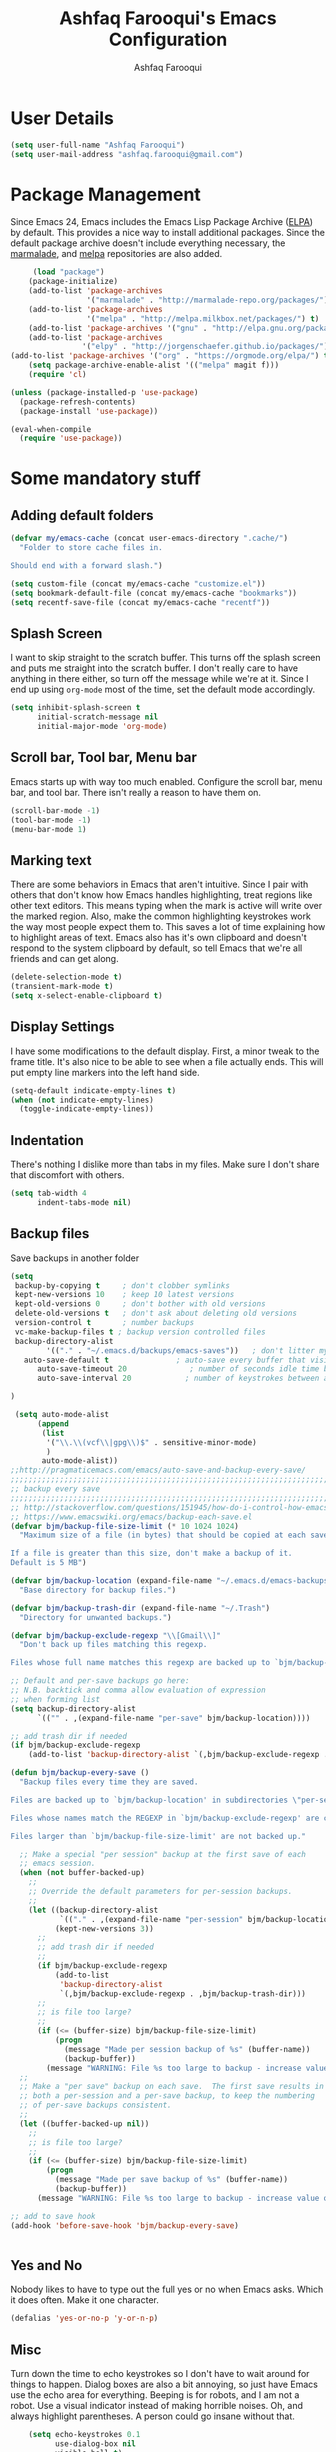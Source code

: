 #+TITLE: Ashfaq Farooqui's Emacs Configuration
#+AUTHOR: Ashfaq Farooqui
#+EMAIL: ashfaq.farooqui@gmail.com
#+OPTIONS: toc:3 num:nil
#+HTML_HEAD: <link rel="stylesheet" type="text/css" href="http://thomasf.github.io/solarized-css/solarized-light.min.css" />

* User Details
#+begin_src emacs-lisp
     (setq user-full-name "Ashfaq Farooqui")
     (setq user-mail-address "ashfaq.farooqui@gmail.com")
#+end_src
* Package Management
Since Emacs 24, Emacs includes the Emacs Lisp Package Archive
([[http://www.emacswiki.org/emacs/ELPA][ELPA]]) by default. This provides a nice way to install additional
packages. Since the default package archive doesn't include
everything necessary, the [[http://marmalade-repo.org/][marmalade]], and [[http://melpa.milkbox.net/#][melpa]] repositories are also
added.
#+begin_src emacs-lisp
     (load "package")
    (package-initialize)
    (add-to-list 'package-archives
                 '("marmalade" . "http://marmalade-repo.org/packages/"))
    (add-to-list 'package-archives
                 '("melpa" . "http://melpa.milkbox.net/packages/") t)
    (add-to-list 'package-archives '("gnu" . "http://elpa.gnu.org/packages/"))
    (add-to-list 'package-archives
                '("elpy" . "http://jorgenschaefer.github.io/packages/"))
(add-to-list 'package-archives '("org" . "https://orgmode.org/elpa/") t)
    (setq package-archive-enable-alist '(("melpa" magit f)))
    (require 'cl)

(unless (package-installed-p 'use-package)
  (package-refresh-contents)
  (package-install 'use-package))

(eval-when-compile
  (require 'use-package))
#+end_src

#+RESULTS:
: use-package

* Some mandatory stuff
** Adding default folders
#+BEGIN_SRC emacs-lisp
(defvar my/emacs-cache (concat user-emacs-directory ".cache/")
  "Folder to store cache files in.

Should end with a forward slash.")

(setq custom-file (concat my/emacs-cache "customize.el"))
(setq bookmark-default-file (concat my/emacs-cache "bookmarks"))
(setq recentf-save-file (concat my/emacs-cache "recentf"))

#+END_SRC
** Splash Screen

I want to skip straight to the scratch buffer. This turns off the
splash screen and puts me straight into the scratch buffer. I
don't really care to have anything in there either, so turn off
the message while we're at it. Since I end up using =org-mode=
most of the time, set the default mode accordingly.

#+begin_src emacs-lisp
      (setq inhibit-splash-screen t
            initial-scratch-message nil
            initial-major-mode 'org-mode)
#+end_src
** Scroll bar, Tool bar, Menu bar
Emacs starts up with way too much enabled. Configure the scroll bar,
menu bar, and tool bar. There isn't really a reason to have them
on.
#+begin_src emacs-lisp
      (scroll-bar-mode -1)
      (tool-bar-mode -1)
      (menu-bar-mode 1)
#+end_src
** Marking text
There are some behaviors in Emacs that aren't intuitive. Since I
pair with others that don't know how Emacs handles highlighting,
treat regions like other text editors. This means typing when the
mark is active will write over the marked region. Also, make the
common highlighting keystrokes work the way most people expect
them to. This saves a lot of time explaining how to highlight
areas of text. Emacs also has it's own clipboard and doesn't
respond to the system clipboard by default, so tell Emacs that
we're all friends and can get along.
#+begin_src emacs-lisp
      (delete-selection-mode t)
      (transient-mark-mode t)
      (setq x-select-enable-clipboard t)
#+end_src
** Display Settings
I have some modifications to the default display. First, a
minor tweak to the frame title. It's also nice to be able to see
when a file actually ends. This will put empty line markers into
the left hand side.
#+begin_src emacs-lisp
      (setq-default indicate-empty-lines t)
      (when (not indicate-empty-lines)
        (toggle-indicate-empty-lines))
#+end_src
** Indentation
There's nothing I dislike more than tabs in my files. Make sure I
don't share that discomfort with others.
#+begin_src emacs-lisp
   (setq tab-width 4
         indent-tabs-mode nil)
#+end_src
** Backup files
Save backups in another folder
#+begin_src emacs-lisp
(setq
 backup-by-copying t     ; don't clobber symlinks
 kept-new-versions 10    ; keep 10 latest versions
 kept-old-versions 0     ; don't bother with old versions
 delete-old-versions t   ; don't ask about deleting old versions
 version-control t       ; number backups
 vc-make-backup-files t ; backup version controlled files
 backup-directory-alist
        '(("." . "~/.emacs.d/backups/emacs-saves"))   ; don't litter my fs tree
   auto-save-default t               ; auto-save every buffer that visits a file
      auto-save-timeout 20              ; number of seconds idle time before auto-save (default: 30)
      auto-save-interval 20            ; number of keystrokes between auto-saves (default: 300)

)

 (setq auto-mode-alist
      (append
       (list
        '("\\.\\(vcf\\|gpg\\)$" . sensitive-minor-mode)
        )
       auto-mode-alist))
;;http://pragmaticemacs.com/emacs/auto-save-and-backup-every-save/
;;;;;;;;;;;;;;;;;;;;;;;;;;;;;;;;;;;;;;;;;;;;;;;;;;;;;;;;;;;;;;;;;;;;;;;;;;;;
;; backup every save                                                      ;;
;;;;;;;;;;;;;;;;;;;;;;;;;;;;;;;;;;;;;;;;;;;;;;;;;;;;;;;;;;;;;;;;;;;;;;;;;;;;
;; http://stackoverflow.com/questions/151945/how-do-i-control-how-emacs-makes-backup-files
;; https://www.emacswiki.org/emacs/backup-each-save.el
(defvar bjm/backup-file-size-limit (* 10 1024 1024)
  "Maximum size of a file (in bytes) that should be copied at each savepoint.

If a file is greater than this size, don't make a backup of it.
Default is 5 MB")

(defvar bjm/backup-location (expand-file-name "~/.emacs.d/emacs-backups")
  "Base directory for backup files.")

(defvar bjm/backup-trash-dir (expand-file-name "~/.Trash")
  "Directory for unwanted backups.")

(defvar bjm/backup-exclude-regexp "\\[Gmail\\]"
  "Don't back up files matching this regexp.

Files whose full name matches this regexp are backed up to `bjm/backup-trash-dir'. Set to nil to disable this.")

;; Default and per-save backups go here:
;; N.B. backtick and comma allow evaluation of expression
;; when forming list
(setq backup-directory-alist
      `(("" . ,(expand-file-name "per-save" bjm/backup-location))))

;; add trash dir if needed
(if bjm/backup-exclude-regexp
    (add-to-list 'backup-directory-alist `(,bjm/backup-exclude-regexp . ,bjm/backup-trash-dir)))

(defun bjm/backup-every-save ()
  "Backup files every time they are saved.

Files are backed up to `bjm/backup-location' in subdirectories \"per-session\" once per Emacs session, and \"per-save\" every time a file is saved.

Files whose names match the REGEXP in `bjm/backup-exclude-regexp' are copied to `bjm/backup-trash-dir' instead of the normal backup directory.

Files larger than `bjm/backup-file-size-limit' are not backed up."

  ;; Make a special "per session" backup at the first save of each
  ;; emacs session.
  (when (not buffer-backed-up)
    ;;
    ;; Override the default parameters for per-session backups.
    ;;
    (let ((backup-directory-alist
           `(("." . ,(expand-file-name "per-session" bjm/backup-location))))
          (kept-new-versions 3))
      ;;
      ;; add trash dir if needed
      ;;
      (if bjm/backup-exclude-regexp
          (add-to-list
           'backup-directory-alist
           `(,bjm/backup-exclude-regexp . ,bjm/backup-trash-dir)))
      ;;
      ;; is file too large?
      ;;
      (if (<= (buffer-size) bjm/backup-file-size-limit)
          (progn
            (message "Made per session backup of %s" (buffer-name))
            (backup-buffer))
        (message "WARNING: File %s too large to backup - increase value of bjm/backup-file-size-limit" (buffer-name)))))
  ;;
  ;; Make a "per save" backup on each save.  The first save results in
  ;; both a per-session and a per-save backup, to keep the numbering
  ;; of per-save backups consistent.
  ;;
  (let ((buffer-backed-up nil))
    ;;
    ;; is file too large?
    ;;
    (if (<= (buffer-size) bjm/backup-file-size-limit)
        (progn
          (message "Made per save backup of %s" (buffer-name))
          (backup-buffer))
      (message "WARNING: File %s too large to backup - increase value of bjm/backup-file-size-limit" (buffer-name)))))

;; add to save hook
(add-hook 'before-save-hook 'bjm/backup-every-save)


#+end_src
** Yes and No
Nobody likes to have to type out the full yes or no when Emacs
asks. Which it does often. Make it one character.
#+begin_src emacs-lisp
      (defalias 'yes-or-no-p 'y-or-n-p)
#+end_src

#+RESULTS:
: yes-or-no-p

** Misc
Turn down the time to echo keystrokes so I don't have to wait
around for things to happen. Dialog boxes are also a bit annoying,
so just have Emacs use the echo area for everything. Beeping is
for robots, and I am not a robot. Use a visual indicator instead
of making horrible noises. Oh, and always highlight parentheses. A
person could go insane without that.
#+begin_src emacs-lisp
    (setq echo-keystrokes 0.1
          use-dialog-box nil
          visible-bell t)
    (show-paren-mode t)
  (global-hl-line-mode)
(blink-cursor-mode -1)


(defun dcaps-to-scaps ()
  "Convert word in DOuble CApitals to Single Capitals."
  (interactive)
  (and (= ?w (char-syntax (char-before)))
       (save-excursion
         (and (if (called-interactively-p)
                  (skip-syntax-backward "w")
                (= -3 (skip-syntax-backward "w")))
              (let (case-fold-search)
                (looking-at "\\b[[:upper:]]\\{2\\}[[:lower:]]"))
              (capitalize-word 1)))))

(define-minor-mode dubcaps-mode
  "Toggle `dubcaps-mode'.  Converts words in DOuble CApitals to
Single Capitals as you type."
  :init-value nil
  :lighter (" DC")
  (if dubcaps-mode
      (add-hook 'post-self-insert-hook #'dcaps-to-scaps nil 'local)
    (remove-hook 'post-self-insert-hook #'dcaps-to-scaps 'local)))

(add-hook 'text-mode-hook #'dubcaps-mode)
(add-hook 'LaTeX-mode-hook #'dubcaps-mode)
#+end_src
** Hydra
#+BEGIN_SRC emacs-lisp
(use-package hydra 
  :ensure t)

#+END_SRC
** Indentation and buffer cleanup
This re-indents, untabifies, and cleans up whitespace. It is stolen
directly from the emacs-starter-kit.
#+begin_src emacs-lisp
      (defun untabify-buffer ()
        (interactive)
        (untabify (point-min) (point-max)))

      (defun indent-buffer ()
        (interactive)
        (indent-region (point-min) (point-max)))

      (defun cleanup-buffer ()
        "Perform a bunch of operations on the whitespace content of a buffer."
        (interactive)
        (indent-buffer)
        (untabify-buffer)
        (delete-trailing-whitespace))

      (defun cleanup-region (beg end)
        "Remove tmux artifacts from region."
        (interactive "r")
        (dolist (re '("\\\\│\·*\n" "\W*│\·*"))
          (replace-regexp re "" nil beg end)))

      (global-set-key (kbd "C-x M-t") 'cleanup-region)
      (global-set-key (kbd "C-c n") 'cleanup-buffer)

      (setq-default show-trailing-whitespace t)
#+end_src
** Hungry delete
#+BEGIN_SRC emacs-lisp
(use-package hungry-delete
:ensure t
:config (global-hungry-delete-mode))

#+END_SRC
** Sudo edit
#+BEGIN_SRC emacs-lisp
(use-package sudo-edit
:ensure t)

#+END_SRC
** Rainbow delimites
#+BEGIN_SRC emacs-lisp
(use-package rainbow-mode
:ensure t
:init (rainbow-mode))

(use-package rainbow-delimiters
:ensure t
:config
(add-hook 'prog-mode-hook #'rainbow-delimiters-mode)
(add-hook 'text-mode-hook #'rainbow-delimiters-mode)
(add-hook 'org-mode-hook #'rainbow-delimiters-mode)
)
#+END_SRC
** Some additions ones
- Open in current window
- Enable cycling camelcase
#+BEGIN_SRC emacs-lisp
(setq org-src-window-setup 'current-window)

(global-subword-mode 1)
#+END_SRC
* Elfeed
#+BEGIN_SRC emacs-lisp
  (use-package elfeed
    :ensure t
    :bind
    (:map elfeed-search-mode-map
          ("s" . bjm/elfeed-load-db-and-open)
          ("q" . bjm/elfeed-save-db-and-bury))
    :init
    ;; thanks - http://pragmaticemacs.com/emacs/read-your-rss-feeds-in-emacs-with-elfeed/
    ;; though slightly modified
    ;; functions to support syncing .elfeed between machines
    ;; makes sure elfeed reads index from disk before launching
    (defun bjm/elfeed-load-db-and-open ()
      "Load the elfeed db from disk before opening."
      (interactive)
      (elfeed-db-load)
      (elfeed)
      (elfeed-search-update--force)
      (elfeed-update))
    ;;write to disk when quiting
    (defun bjm/elfeed-save-db-and-bury ()
      "Wrapper to save the elfeed db to disk before burying buffer"
      (interactive)
      (elfeed-db-save)
      (quit-window))
    :config
    (setq elfeed-db-directory "~/Dropbox/.elfeed")
    ;; This lets me get the http links to entries with org-capture
    ;; easily.
    (defun elfeed-entry-as-html-link ()
      "Store an http link to an elfeed entry"
      (when (equal major-mode 'elfeed-show-mode)
        (let ((description (elfeed-entry-title elfeed-show-entry))
              (link (elfeed-entry-link elfeed-show-entry)))
          (org-store-link-props
           :type "http"
           :link link
           :description description))))
 ;(org-link-set-parameters "elfeed" :follow #'browse-url :store #'elfeed-entry-as-html-link)
)
 
  (use-package elfeed-goodies
  :ensure t)


  (use-package elfeed-org
    :ensure t
    :config
    (progn
      (elfeed-org)
      (setq rmh-elfeed-org-files (list "~/.emacs.d/elfeed.org"))))
#+END_SRC

* PDF tools 
https://github.com/abo-abo/hydra/wiki/PDF-Tools
#+BEGIN_SRC emacs-lisp
 (use-package pdf-tools
    :ensure t
    :magic ("%PDF" . pdf-view-mode)
    :commands pdf-tools-install
    :config
    (pdf-tools-install)
    (setq-default pdf-view-display-size 'fit-page))
     (use-package org-pdfview
       :ensure t)
#+END_SRC

#+RESULTS:

Hydra
#+BEGIN_SRC emacs-lisp
(defhydra hydra-pdftools (:color blue :hint nil)
        "
                                                                      ╭───────────┐
       Move  History   Scale/Fit     Annotations  Search/Link    Do   │ PDF Tools │
   ╭──────────────────────────────────────────────────────────────────┴───────────╯
         ^^_g_^^      _B_    ^↧^    _+_    ^ ^     [_al_] list    [_s_] search    [_u_] revert buffer
         ^^^↑^^^      ^↑^    _H_    ^↑^  ↦ _W_ ↤   [_am_] markup  [_o_] outline   [_i_] info
         ^^_p_^^      ^ ^    ^↥^    _0_    ^ ^     [_at_] text    [_F_] link      [_d_] dark mode
         ^^^↑^^^      ^↓^  ╭─^─^─┐  ^↓^  ╭─^ ^─┐   [_ad_] delete  [_f_] search link
    _h_ ←pag_e_→ _l_  _N_  │ _P_ │  _-_    _b_     [_aa_] dired
         ^^^↓^^^      ^ ^  ╰─^─^─╯  ^ ^  ╰─^ ^─╯   [_y_]  yank
         ^^_n_^^      ^ ^  _r_eset slice box
         ^^^↓^^^
         ^^_G_^^
   --------------------------------------------------------------------------------
        "
        ("\\" hydra-master/body "back")
        ("<ESC>" nil "quit")
        ("al" pdf-annot-list-annotations)
        ("ad" pdf-annot-delete)
        ("aa" pdf-annot-attachment-dired)
        ("am" pdf-annot-add-markup-annotation)
        ("at" pdf-annot-add-text-annotation)
        ("y"  pdf-view-kill-ring-save)
        ("+" pdf-view-enlarge :color red)
        ("-" pdf-view-shrink :color red)
        ("0" pdf-view-scale-reset)
        ("H" pdf-view-fit-height-to-window)
        ("W" pdf-view-fit-width-to-window)
        ("P" pdf-view-fit-page-to-window)
        ("n" pdf-view-next-page-command :color red)
        ("p" pdf-view-previous-page-command :color red)
        ("d" pdf-view-dark-minor-mode)
        ("b" pdf-view-set-slice-from-bounding-box)
        ("r" pdf-view-reset-slice)
        ("g" pdf-view-first-page)
        ("G" pdf-view-last-page)
        ("e" pdf-view-goto-page)
        ;;("o" pdf-outline)
        ("s" pdf-occur)
        ("i" pdf-misc-display-metadata)
        ("u" pdf-view-revert-buffer)
        ("F" pdf-links-action-perfom)
        ("f" pdf-links-isearch-link)
        ("B" pdf-history-backward :color red)
        ("N" pdf-history-forward :color red)
        ("l" image-forward-hscroll :color red)
        ("h" image-backward-hscroll :color red))


(global-set-key (kbd "C-c h d") 'hydra-pdftools/body)

#+END_SRC

* Swiper

#+BEGIN_SRC emacs-lisp




   (use-package counsel
:ensure t
  :bind
  (("M-y" . counsel-yank-pop)
   :map ivy-minibuffer-map
   ("M-y" . ivy-next-line)))




  (use-package ivy
  :ensure t
  :diminish (ivy-mode)
  :bind (("C-x b" . ivy-switch-buffer))
  :config
  (ivy-mode 1)
  (setq ivy-use-virtual-buffers t)
  (setq ivy-count-format "%d/%d ")
  (setq ivy-display-style 'fancy))


  (use-package swiper
  :ensure t
  :bind (("C-s" . swiper)
	 ("C-r" . swiper)
	 ("C-c C-r" . ivy-resume)
	 ("M-x" . counsel-M-x)
	 ("C-x C-f" . counsel-find-file))
  :config
  (progn
    (ivy-mode 1)
    (setq ivy-use-virtual-buffers t)
    (setq ivy-display-style 'fancy)
    (define-key read-expression-map (kbd "C-r") 'counsel-expression-history)
    ))



#+END_SRC

#+RESULTS:
: counsel-find-file

* Ace-window
#+BEGIN_SRC emacs-lisp
(use-package ace-window
  :ensure t
  :init
  (progn
    (global-set-key [remap other-window] 'ace-window)
    (custom-set-faces
     '(aw-leading-char-face
       ((t (:inherit ace-jump-face-foreground :height 3.0))))) 
    ))

(defhydra hydra-frame-window ()
   "
Movement^^        ^Split^         ^Switch^		^Resize^
----------------------------------------------------------------
_h_ ←       	_v_ertical    	_b_uffer		_q_ X←
_j_ ↓        	_x_ horizontal	_f_ind files	_w_ X↓
_k_ ↑        	_z_ undo      	_a_ce 1		_e_ X↑
_l_ →        	_Z_ reset      	_s_wap		_r_ X→
_F_ollow		_D_lt Other   	_S_ave		max_i_mize
\n_SPC_ cancel	_o_nly this   	_d_elete	
"
   ("h" windmove-left )
   ("j" windmove-down )
   ("k" windmove-up )
   ("l" windmove-right )
   ("q" hydra-move-splitter-left)
   ("w" hydra-move-splitter-down)
   ("e" hydra-move-splitter-up)
   ("r" hydra-move-splitter-right)
   ("b" helm-mini)
   ("f" counsel-find-files)
   ("F" follow-mode)
   ("a" (lambda ()
          (interactive)
          (ace-window 1)
          (add-hook 'ace-window-end-once-hook
                    'hydra-window/body))
       )
   ("v" (lambda ()
          (interactive)
          (split-window-right)
          (windmove-right))
       )
   ("x" (lambda ()
          (interactive)
          (split-window-below)
          (windmove-down))
       )
   ("s" (lambda ()
          (interactive)
          (ace-window 4)
          (add-hook 'ace-window-end-once-hook
                    'hydra-window/body)))
   ("S" save-buffer)
   ("d" delete-window)
   ("D" (lambda ()
          (interactive)
          (ace-window 16)
          (add-hook 'ace-window-end-once-hook
                    'hydra-window/body))
       )
   ("o" delete-other-windows)
   ("i" ace-maximize-window)
   ("z" (progn
          (winner-undo)
          (setq this-command 'winner-undo))
   )
   ("Z" winner-redo)
   ("SPC" nil)
   )


(global-set-key (kbd "C-c h w") 'hydra-frame-window/body)
#+END_SRC

#+RESULTS:
: hydra-window/body

* Dired-sidebar
#+BEGIN_SRC emacs-lisp
(use-package dired-sidebar
  :ensure t
  :commands (dired-sidebar-toggle-sidebar))

#+END_SRC

#+RESULTS:

* Ibuffer
#+BEGIN_SRC emacs-lisp

  (use-package ibuffer
    :ensure t
    :config 
  (progn (setq ibuffer-saved-filter-groups
               (quote (("default"
                        ("dired" (mode . dired-mode))
                        ("org" (name . "^.*org$"))
                        ("web" (or (mode . web-mode) (mode . js2-mode)))
                        ("shell" (or (mode . eshell-mode) (mode . shell-mode)))
                          ("latex" (or (mode . latex-mode) (name . "^.*tex$") (filename . "ShareLaTeX") ))
                          ("mu4e" (or
                                 (mode . mu4e-compose-mode)
                                 (name . "\*mu4e\*")
                                 ))
                        ("programming" (or
                                        (mode . python-mode)
                                        (mode . c++-mode))
                         (mode . scala-mode)
                         (mode . haskell-mode))
("Magit" (name . "\*magit"))
("emacs-config" (or (filename . ".emacs.d")
			     (filename . "emacs-config")))

                        ("emacs" (or
                                  (name . "^\\*scratch\\*$")
                                  (name . "^\\*Messages\\*$")))
                        ))))
         (add-hook 'ibuffer-mode-hook
                   (lambda ()
                     (ibuffer-auto-mode 1)
                     (ibuffer-switch-to-saved-filter-groups "default"))))
(setq ibuffer-show-empty-filter-groups nil)

)
  (defalias 'list-buffers 'ibuffer-other-window)



#+END_SRC

** hydra ibuf
#+BEGIN_SRC emacs-lisp
  (defhydra hydra-ibuffer-main (:color pink :hint nil)
    "
   ^Navigation^ | ^Mark^        | ^Actions^        | ^View^
  -^----------^-+-^----^--------+-^-------^--------+-^----^-------
    _k_:    ʌ   | _m_: mark     | _D_: delete      | _g_: refresh
   _RET_: visit | _u_: unmark   | _S_: save        | _s_: sort
    _j_:    v   | _*_: specific | _a_: all actions | _/_: filter
  -^----------^-+-^----^--------+-^-------^--------+-^----^-------
  "
    ("j" ibuffer-forward-line)
    ("RET" ibuffer-visit-buffer :color blue)
    ("k" ibuffer-backward-line)

    ("m" ibuffer-mark-forward)
    ("u" ibuffer-unmark-forward)
    ("*" hydra-ibuffer-mark/body :color blue)

    ("D" ibuffer-do-delete)
    ("S" ibuffer-do-save)
    ("a" hydra-ibuffer-action/body :color blue)

    ("g" ibuffer-update)
    ("s" hydra-ibuffer-sort/body :color blue)
    ("/" hydra-ibuffer-filter/body :color blue)

    ("o" ibuffer-visit-buffer-other-window "other window" :color blue)
    ("q" quit-window "quit ibuffer" :color blue)
    ("." nil "toggle hydra" :color blue))

  (defhydra hydra-ibuffer-mark (:color teal :columns 5
                                :after-exit (hydra-ibuffer-main/body))
    "Mark"
    ("*" ibuffer-unmark-all "unmark all")
    ("M" ibuffer-mark-by-mode "mode")
    ("m" ibuffer-mark-modified-buffers "modified")
    ("u" ibuffer-mark-unsaved-buffers "unsaved")
    ("s" ibuffer-mark-special-buffers "special")
    ("r" ibuffer-mark-read-only-buffers "read-only")
    ("/" ibuffer-mark-dired-buffers "dired")
    ("e" ibuffer-mark-dissociated-buffers "dissociated")
    ("h" ibuffer-mark-help-buffers "help")
    ("z" ibuffer-mark-compressed-file-buffers "compressed")
    ("b" hydra-ibuffer-main/body "back" :color blue))

  (defhydra hydra-ibuffer-action (:color teal :columns 4
                                  :after-exit
                                  (if (eq major-mode 'ibuffer-mode)
                                      (hydra-ibuffer-main/body)))
    "Action"
    ("A" ibuffer-do-view "view")
    ("E" ibuffer-do-eval "eval")
    ("F" ibuffer-do-shell-command-file "shell-command-file")
    ("I" ibuffer-do-query-replace-regexp "query-replace-regexp")
    ("H" ibuffer-do-view-other-frame "view-other-frame")
    ("N" ibuffer-do-shell-command-pipe-replace "shell-cmd-pipe-replace")
    ("M" ibuffer-do-toggle-modified "toggle-modified")
    ("O" ibuffer-do-occur "occur")
    ("P" ibuffer-do-print "print")
    ("Q" ibuffer-do-query-replace "query-replace")
    ("R" ibuffer-do-rename-uniquely "rename-uniquely")
    ("T" ibuffer-do-toggle-read-only "toggle-read-only")
    ("U" ibuffer-do-replace-regexp "replace-regexp")
    ("V" ibuffer-do-revert "revert")
    ("W" ibuffer-do-view-and-eval "view-and-eval")
    ("X" ibuffer-do-shell-command-pipe "shell-command-pipe")
    ("b" nil "back"))

  (defhydra hydra-ibuffer-sort (:color amaranth :columns 3)
    "Sort"
    ("i" ibuffer-invert-sorting "invert")
    ("a" ibuffer-do-sort-by-alphabetic "alphabetic")
    ("v" ibuffer-do-sort-by-recency "recently used")
    ("s" ibuffer-do-sort-by-size "size")
    ("f" ibuffer-do-sort-by-filename/process "filename")
    ("m" ibuffer-do-sort-by-major-mode "mode")
    ("b" hydra-ibuffer-main/body "back" :color blue))

  (defhydra hydra-ibuffer-filter (:color amaranth :columns 4)
    "Filter"
    ("m" ibuffer-filter-by-used-mode "mode")
    ("M" ibuffer-filter-by-derived-mode "derived mode")
    ("n" ibuffer-filter-by-name "name")
    ("c" ibuffer-filter-by-content "content")
    ("e" ibuffer-filter-by-predicate "predicate")
    ("f" ibuffer-filter-by-filename "filename")
    (">" ibuffer-filter-by-size-gt "size")
    ("<" ibuffer-filter-by-size-lt "size")
    ("/" ibuffer-filter-disable "disable")
    ("b" hydra-ibuffer-main/body "back" :color blue))


  (define-key ibuffer-mode-map "." 'hydra-ibuffer-main/body)
(add-hook 'ibuffer-hook #'hydra-ibuffer-main/body)
#+END_SRC

#+RESULTS:
| hydra-ibuffer-main/body |
* Magit
#+BEGIN_SRC emacs-lisp
  (use-package magit
    :ensure t)
#+END_SRC
* Which key
#+BEGIN_SRC emacs-lisp
  (use-package which-key
    :ensure t
    :config 
(progn 
(which-key-mode)
(which-key-setup-side-window-bottom)
(setq which-key-show-operator-state-maps t)))

#+END_SRC
* Graphviz
#+BEGIN_SRC emacs-lisp
(use-package graphviz-dot-mode
:ensure t)

#+END_SRC
* Org
#+BEGIN_SRC emacs-lisp
(use-package org
:ensure org-plus-contrib
:pin org)
(use-package org-bullets
:ensure t)
#+END_SRC

#+RESULTS:

=org-mode= is one of the most powerful and amazing features of
Emacs. I mostly use it for task/day organization and generating
code snippets in HTML. Just a few tweaks here to make the
experience better.
** modules
#+BEGIN_SRC emacs-lisp
; Enable habit tracking (and a bunch of other modules)
(add-to-list 'org-modules 'org-habit t)
; position the habit graph on the agenda to the right of the default
(setq org-habit-graph-column 50)
#+END_SRC

#+RESULTS:
: 50

** Directory setup
Store my org files in =~/Orgs=, define an index file and an
archive of finished tasks in =archive.org=.

#+BEGIN_SRC emacs-lisp
 (setq org-directory "~/Orgs")

 (defun org-file-path (filename)
   "Return the absolute address of an org file, given its relative name."
   (concat (file-name-as-directory org-directory) filename))

 (setq org-inbox-file
       (concat (org-file-path "inbox.org")))
 (setq org-index-file (org-file-path "index.org"))
 (setq org-archive-location
       (concat (org-file-path "archive.org") "::* From %s"))

#+END_SRC
** Settings
*** Sequences
#+begin_src emacs-lisp
                 (setq org-todo-keywords '((sequence
                     "TODO(t)"  ; next action
                     "NEXT(s)"
                     "WAITING(w@/!)"
                     "SOMEDAY(.)" "|" "DONE(x!)" "CANCELLED(c@)")
                    (sequence "TODELEGATE(-)" "DELEGATED(d)" "|" "COMPLETE(x)")
                     (sequence "IDEA"))
         org-todo-keyword-faces '(("IDEA" . (:foreground "green" :weight bold))
                                       ("NEXT" . (:foreground "blue" :weight bold))
                                       ("CANCELLED" . (:foreground "red" :weight book))
                                       ("SOMEDAY" . (:foreground "red" :weight book))
                                       ("WAITING" . (:foreground "yellow" :weight book))
                                       ("COMPLETE" . (:foreground "green" :weight bold))
                                       ("DONE" . (:foreground "green" :weight bold))))



                   (setq org-log-done t)
                      (add-hook 'org-mode-hook
                                (lambda ()
                                  (flyspell-mode)))
                      (add-hook 'org-mode-hook
                                (lambda ()
                                  (writegood-mode)))
    (add-hook 'LaTeX-mode-hook (lambda () (writegood-mode)))
  (add-hook 'LaTeX-mode-hook (lambda () (flyspell-mode)))

(setq org-use-fast-todo-selection t)
(setq org-treat-S-cursor-todo-selection-as-state-change nil)


(setq org-todo-state-tags-triggers
      (quote (("CANCELLED" ("CANCELLED" . t))
              ("WAITING" ("WAITING" . t))
              (done ("WAITING") ("HOLD"))
              ("TODO" ("WAITING") ("CANCELLED") ("HOLD"))
              ("NEXT" ("WAITING") ("CANCELLED") ("HOLD"))
              ("DONE" ("WAITING") ("CANCELLED") ("HOLD")))))
#+end_src

#+RESULTS:

*** Display preferences

I like to see an outline of pretty bullets instead of a list of asterisks.

#+BEGIN_SRC emacs-lisp
(add-hook 'org-mode-hook
            (lambda ()
              (org-bullets-mode t)))
#+END_SRC

#+RESULTS:

I like seeing a little downward-pointing arrow instead of the usual ellipsis
(=...=) that org displays when there's stuff under a header.

#+BEGIN_SRC emacs-lisp
  (setq org-ellipsis "⤵")
#+END_SRC

Use syntax highlighting in source blocks while editing.

#+BEGIN_SRC emacs-lisp
  (setq org-src-fontify-natively t)
#+END_SRC

Make TAB act as if it were issued in a buffer of the language's major mode.

#+BEGIN_SRC emacs-lisp
  ;;(setq org-src-tab-acts-natively t)
#+END_SRC

#+RESULTS:

When editing a code snippet, use the current window rather than popping open a
new one (which shows the same information).

#+BEGIN_SRC emacs-lisp
  (setq org-src-window-setup 'current-window)
#+END_SRC


some more misc settings
#+BEGIN_SRC emacs-lisp
(setq org-pretty-entities          t ; UTF8 all the things!
      org-support-shift-select     t ; holding shift and moving point should select things
      org-M-RET-may-split-line     nil ; M-RET may never split a line
      org-enforce-todo-dependencies t ; can't finish parent before children
      org-enforce-todo-checkbox-dependencies t ; can't finish parent before children
      org-hide-emphasis-markers t ; make words italic or bold, hide / and *
      org-catch-invisible-edits 'error ; don't let me edit things I can't see
      org-startup-indented t) ; start with indentation setup
(setq org-startup-with-inline-images t) ; show inline images
(setq org-log-done t)
(setq org-goto-interface (quote outline-path-completion))
(use-package htmlize
  :ensure t)
(setq org-special-ctrl-a/e t)
#+END_SRC
** Org-tags
#+BEGIN_SRC emacs-lisp
; Tags with fast selection keys
(setq org-tag-alist (quote ((:startgroup)
                            ("@errand" . ?e)
                            ("@office" . ?o)
                            ("@home" . ?H)
                            (:endgroup)
                            ("WAITING" . ?w)
                            ("HOLD" . ?h)
                            ("PERSONAL" . ?P)
                            ("WORK" . ?W)
                            ("ORG" . ?O)
                            ("crypt" . ?E)
                            ("NOTE" . ?n)
                            ("CANCELLED" . ?c)
                            ("FLAGGED" . ??))))

; Allow setting single tags without the menu
(setq org-fast-tag-selection-single-key (quote expert))

; For tag searches ignore tasks with scheduled and deadline dates
(setq org-agenda-tags-todo-honor-ignore-options t)

#+END_SRC

#+RESULTS:
: t

** org-babel
=org-babel= is a feature inside of =org-mode= that makes this
document possible. It allows for embedding languages inside of an
=org-mode= document with all the proper font-locking. It also
allows you to extract and execute code. It isn't aware of
=Clojure= by default, so the following sets that up.
#+begin_src emacs-lisp
  (use-package ob-async
    :ensure t)
  (require 'ox-latex)

  (setq org-latex-create-formula-image-program 'dvipng)
  (require 'ob)

  (org-babel-do-load-languages
   'org-babel-load-languages
   '((shell . t)
     (dot . t)
     (ruby . t)
     (js . t)
     (C . t)
     (latex . t)
     (ledger .t)
                                          ;    (scala . t)
     (python . t)
                                          ;    (ipython . t)
     ))

       (add-to-list 'org-src-lang-modes (quote ("dot". graphviz-dot)))
       (add-to-list 'org-babel-tangle-lang-exts '("clojure" . "clj"))

       (defvar org-babel-default-header-args:clojure
         '((:results . "silent") (:tangle . "yes")))

       (defun org-babel-execute:clojure (body params)
         (lisp-eval-string body)
         "Done!")

       (provide 'ob-clojure)

       (setq org-src-fontify-natively t
             org-confirm-babel-evaluate nil)

       (add-hook 'org-babel-after-execute-hook (lambda ()
                                                 (condition-case nil
                                                     (org-display-inline-images)
                                                   (error nil)))
                 'append)

(add-to-list 'org-latex-packages-alist
             '("" "tikz" t))

(eval-after-load "preview"
  '(add-to-list 'preview-default-preamble "\\PreviewEnvironment{tikzpicture}" t))
#+end_src

#+RESULTS:
: (\RequirePackage[ (, . preview-default-option-list) ]{preview}[2004/11/05] \PreviewEnvironment{tikzpicture})
** org-refile
from http://doc.norang.ca/org-mode.html#Refiling
#+BEGIN_SRC emacs-lisp
; Targets include this file and any file contributing to the agenda - up to 9 levels deep
(setq org-refile-targets (quote ((nil :maxlevel . 9)
                                 (org-agenda-files :maxlevel . 9))))

; Use full outline paths for refile targets - we file directly with IDO
(setq org-refile-use-outline-path t)

; Targets complete directly with IDO
(setq org-outline-path-complete-in-steps nil)

; Allow refile to create parent tasks with confirmation
(setq org-refile-allow-creating-parent-nodes (quote confirm))

(setq org-indirect-buffer-display 'current-window)

;;;; Refile settings
; Exclude DONE state tasks from refile targets
(defun bh/verify-refile-target ()
  "Exclude todo keywords with a done state from refile targets"
  (not (member (nth 2 (org-heading-components)) org-done-keywords)))

(setq org-refile-target-verify-function 'bh/verify-refile-target)

#+END_SRC

#+RESULTS:
: bh/verify-refile-target

** org-agenda
Use all the files to derive agenda.
#+BEGIN_SRC emacs-lisp
  (setq org-agenda-files (list org-directory))
  (setq org-agenda-include-diary t)
  (setq org-agenda-include-all-todo t)

;; Do not dim blocked tasks
(setq org-agenda-dim-blocked-tasks nil)

;; Compact the block agenda view
(setq org-agenda-compact-blocks t)

;; Custom agenda command definitions
(setq org-agenda-custom-commands
      (quote (("N" "Notes" tags "NOTE"
               ((org-agenda-overriding-header "Notes")
                (org-tags-match-list-sublevels t)))
              ("h" "Habits" tags-todo "STYLE=\"habit\""
               ((org-agenda-overriding-header "Habits")
                (org-agenda-sorting-strategy
                 '(todo-state-down effort-up category-keep))))
              (" " "Agenda"
               ((agenda "" nil)
                (tags "REFILE"
                      ((org-agenda-overriding-header "Tasks to Refile")
                       (org-tags-match-list-sublevels nil)))
                (tags-todo "-CANCELLED/!"
                           ((org-agenda-overriding-header "Stuck Projects")
                            (org-agenda-skip-function 'bh/skip-non-stuck-projects)
                            (org-agenda-sorting-strategy
                             '(category-keep))))
                (tags-todo "-HOLD-CANCELLED/!"
                           ((org-agenda-overriding-header "Projects")
                            (org-agenda-skip-function 'bh/skip-non-projects)
                            (org-tags-match-list-sublevels 'indented)
                            (org-agenda-sorting-strategy
                             '(category-keep))))
                (tags-todo "-CANCELLED/!NEXT"
                           ((org-agenda-overriding-header (concat "Project Next Tasks"
                                                                  (if bh/hide-scheduled-and-waiting-next-tasks
                                                                      ""
                                                                    " (including WAITING and SCHEDULED tasks)")))
                            (org-agenda-skip-function 'bh/skip-projects-and-habits-and-single-tasks)
                            (org-tags-match-list-sublevels t)
                            (org-agenda-todo-ignore-scheduled bh/hide-scheduled-and-waiting-next-tasks)
                            (org-agenda-todo-ignore-deadlines bh/hide-scheduled-and-waiting-next-tasks)
                            (org-agenda-todo-ignore-with-date bh/hide-scheduled-and-waiting-next-tasks)
                            (org-agenda-sorting-strategy
                             '(todo-state-down effort-up category-keep))))
                (tags-todo "-REFILE-CANCELLED-WAITING-HOLD/!"
                           ((org-agenda-overriding-header (concat "Project Subtasks"
                                                                  (if bh/hide-scheduled-and-waiting-next-tasks
                                                                      ""
                                                                    " (including WAITING and SCHEDULED tasks)")))
                            (org-agenda-skip-function 'bh/skip-non-project-tasks)
                            (org-agenda-todo-ignore-scheduled bh/hide-scheduled-and-waiting-next-tasks)
                            (org-agenda-todo-ignore-deadlines bh/hide-scheduled-and-waiting-next-tasks)
                            (org-agenda-todo-ignore-with-date bh/hide-scheduled-and-waiting-next-tasks)
                            (org-agenda-sorting-strategy
                             '(category-keep))))
                (tags-todo "-REFILE-CANCELLED-WAITING-HOLD/!"
                           ((org-agenda-overriding-header (concat "Standalone Tasks"
                                                                  (if bh/hide-scheduled-and-waiting-next-tasks
                                                                      ""
                                                                    " (including WAITING and SCHEDULED tasks)")))
                            (org-agenda-skip-function 'bh/skip-project-tasks)
                            (org-agenda-todo-ignore-scheduled bh/hide-scheduled-and-waiting-next-tasks)
                            (org-agenda-todo-ignore-deadlines bh/hide-scheduled-and-waiting-next-tasks)
                            (org-agenda-todo-ignore-with-date bh/hide-scheduled-and-waiting-next-tasks)
                            (org-agenda-sorting-strategy
                             '(category-keep))))
                (tags-todo "-CANCELLED+WAITING|HOLD/!"
                           ((org-agenda-overriding-header (concat "Waiting and Postponed Tasks"
                                                                  (if bh/hide-scheduled-and-waiting-next-tasks
                                                                      ""
                                                                    " (including WAITING and SCHEDULED tasks)")))
                            (org-agenda-skip-function 'bh/skip-non-tasks)
                            (org-tags-match-list-sublevels nil)
                            (org-agenda-todo-ignore-scheduled bh/hide-scheduled-and-waiting-next-tasks)
                            (org-agenda-todo-ignore-deadlines bh/hide-scheduled-and-waiting-next-tasks)))
                (tags "-REFILE/"
                      ((org-agenda-overriding-header "Tasks to Archive")
                       (org-agenda-skip-function 'bh/skip-non-archivable-tasks)
                       (org-tags-match-list-sublevels nil))))
               nil))))


(setq org-habit-graph-column 50)
;; Use sticky agenda's so they persist
(setq org-agenda-sticky t)
;; Show all future entries for repeating tasks
(setq org-agenda-repeating-timestamp-show-all t)

;; Show all agenda dates - even if they are empty
(setq org-agenda-show-all-dates t)

;; Sorting order for tasks on the agenda
(setq org-agenda-sorting-strategy
      (quote ((agenda habit-down time-up user-defined-up effort-up category-keep)
              (todo category-up effort-up)
              (tags category-up effort-up)
              (search category-up))))

;; Start the weekly agenda on Monday
(setq org-agenda-start-on-weekday 1)

;; Enable display of the time grid so we can see the marker for the current time
(setq org-agenda-time-grid (quote ((daily today remove-match)
                                   #("----------------" 0 16 (org-heading t))
                                   (0900 1100 1300 1500 1700))))

;; Display tags farther right
(setq org-agenda-tags-column -102)

;;
;; Agenda sorting functions
;;
(setq org-agenda-cmp-user-defined 'bh/agenda-sort)

(defun bh/agenda-sort (a b)
  "Sorting strategy for agenda items.
Late deadlines first, then scheduled, then non-late deadlines"
  (let (result num-a num-b)
    (cond
     ; time specific items are already sorted first by org-agenda-sorting-strategy

     ; non-deadline and non-scheduled items next
     ((bh/agenda-sort-test 'bh/is-not-scheduled-or-deadline a b))

     ; deadlines for today next
     ((bh/agenda-sort-test 'bh/is-due-deadline a b))

     ; late deadlines next
     ((bh/agenda-sort-test-num 'bh/is-late-deadline '> a b))

     ; scheduled items for today next
     ((bh/agenda-sort-test 'bh/is-scheduled-today a b))

     ; late scheduled items next
     ((bh/agenda-sort-test-num 'bh/is-scheduled-late '> a b))

     ; pending deadlines last
     ((bh/agenda-sort-test-num 'bh/is-pending-deadline '< a b))

     ; finally default to unsorted
     (t (setq result nil)))
    result))

(defmacro bh/agenda-sort-test (fn a b)
  "Test for agenda sort"
  `(cond
    ; if both match leave them unsorted
    ((and (apply ,fn (list ,a))
          (apply ,fn (list ,b)))
     (setq result nil))
    ; if a matches put a first
    ((apply ,fn (list ,a))
     (setq result -1))
    ; otherwise if b matches put b first
    ((apply ,fn (list ,b))
     (setq result 1))
    ; if none match leave them unsorted
    (t nil)))

(defmacro bh/agenda-sort-test-num (fn compfn a b)
  `(cond
    ((apply ,fn (list ,a))
     (setq num-a (string-to-number (match-string 1 ,a)))
     (if (apply ,fn (list ,b))
         (progn
           (setq num-b (string-to-number (match-string 1 ,b)))
           (setq result (if (apply ,compfn (list num-a num-b))
                            -1
                          1)))
       (setq result -1)))
    ((apply ,fn (list ,b))
     (setq result 1))
    (t nil)))

(defun bh/is-not-scheduled-or-deadline (date-str)
  (and (not (bh/is-deadline date-str))
       (not (bh/is-scheduled date-str))))

(defun bh/is-due-deadline (date-str)
  (string-match "Deadline:" date-str))

(defun bh/is-late-deadline (date-str)
  (string-match "\\([0-9]*\\) d\. ago:" date-str))

(defun bh/is-pending-deadline (date-str)
  (string-match "In \\([^-]*\\)d\.:" date-str))

(defun bh/is-deadline (date-str)
  (or (bh/is-due-deadline date-str)
      (bh/is-late-deadline date-str)
      (bh/is-pending-deadline date-str)))

(defun bh/is-scheduled (date-str)
  (or (bh/is-scheduled-today date-str)
      (bh/is-scheduled-late date-str)))

(defun bh/is-scheduled-today (date-str)
  (string-match "Scheduled:" date-str))

(defun bh/is-scheduled-late (date-str)
  (string-match "Sched\.\\(.*\\)x:" date-str))
#+END_SRC

#+RESULTS:
: bh/is-scheduled-late

** Ending tasks
Mark a =TODO= as done using =C-c C-x C-s= and send to archive.
#+BEGIN_SRC emacs-lisp
(defun mark-done-and-archive ()
  "Mark the state of an org-mode item as DONE and archive it."
  (interactive)
  (org-todo "DONE")
  (org-archive-subtree))

(define-key global-map "\C-c\C-x\C-s" 'mark-done-and-archive)
(setq org-log-done 'time)
#+END_SRC

#+RESULTS:
: time

** Capturing tasks

Define a few common tasks as capture templates. Specifically, I frequently:

- Record ideas for future blog posts in =blog-ideas.org=,
- Record everything related to Phd stuff in =~/Phd Notebook.org=, and
- Maintain a todo list in =to-do.org=.
- Maintain a reading list in =to-read.org=

#+BEGIN_SRC emacs-lisp
  (setq org-capture-templates
        (quote ( ("a" "Appointment" entry (file  (org-file-path "gcal.org"))
                  "* %?\n\n%^T\n\n:PROPERTIES:\n\n:END:\n\n")

                 ("t" "todo work" entry (file+headline "Phd.org" "Tasks")
                  "* TODO %a %?\nSCHEDULE: %(org-insert-time-stamp (org-read-date nil t \"+2d\"))")

                 ("b" "Blog idea"
                  entry
                  (file (org-file-path "blog-ideas.org"))
                  "* TODO %?\n")

                 ("p" "Phd Notes"
                  entry
                  (file (org-file-path "Phd.org")))

                 ("N" "Notes"
                  entry
                  (file org-index-file)
                  "* %? :NOTE:\n")
                 ("i" "Inbox"
                  entry
                  (file org-index-file)
                  "* TODO %?\nSCHEDULED: %^{Scheduled to begin}t DEADLINE:
  %^{Deadline}T\n")
("r" "respond" entry (file org-index-file)
               "* NEXT Respond to %:from on %:subject\nSCHEDULED: %t\n%U\n%a\n" :clock-in t :clock-resume t :immediate-finish t)
("h" "Habit" entry (file org-index-file)
               "* NEXT %?\n%U\n%a\nSCHEDULED: %(format-time-string \"%<<%Y-%m-%d %a .+1d/3d>>\")\n:PROPERTIES:\n:STYLE: habit\n:REPEAT_TO_STATE: NEXT\n:END:\n")
)))

  ;; (setq ledger-expense-completions
  ;;      (list
  ;;       "" ;; needed for first | for mapconcat
  ;;       "Income:Salary"
  ;;       "Assets:Savings" "Assets:Checking"
  ;;       "Expenses:Dining" "Expenses:ToIndia" "Expenses:Additional" "Expenses:Groceries" "Expenses:Rent" "Expenses:Outfit:Apparel" "Expenses:Outfit:Accessories" "Expenses:Goods" "Expenses:Electronics:Gadgets" "Expenses:Phone" "Expenses:Tools" "Expenses:Transport" "Expenses:Entertainment"
  ;;       "Liabilities:ChalmersCard"
  ;;       ))
  ;;
  ;;
  ;;   (setq capture-expense-template
  ;;         "%%(org-read-date) * %%^{What}
  ;;       %%^{Expenses%s}  %%^{Amount}
  ;;       %%^{Assets%s}")
  ;;
  ;;   (setq capture-income-template
  ;;         "%%(org-read-date) * Salary
  ;;       Assets:Checking  %%^{Amount}
  ;;       Income:Salary")
  ;;
  ;;   (setq capture-credit-template
  ;;         "%%(org-read-date) * %%^{What}
  ;;       %%^{Expense%s}  %%^{Amount}
  ;;       Liabilities:ChalmersCard")
  ;;
  ;;   (setq capture-transfer-template
  ;;         "%%(org-read-date) * %%^{What}
  ;;       %%^{Assets%s}  %%^{Amount}
  ;;       %%^{Assets%s}")
  ;;
  ;;defun return-capture-expense-template ()
  ;;   (let ((compstring
  ;;          (mapconcat 'identity ledger-expense-completions  "|" )))
  ;; (format capture-expense-template compstring compstring)))
  ;;
  ;;defun return-capture-credit-template ()
  ;;   (let ((compstring
  ;;          (mapconcat 'identity ledger-expense-completions  "|" )))
  ;; (format capture-credit-template compstring compstring))
  ;; )
  ;;defun return-capture-income-template ()
  ;;   (let ((compstring
  ;;          (mapconcat 'identity ledger-expense-completions  "|" )))
  ;; (format capture-income-template compstring compstring))
  ;; )
  ;;defun return-capture-transfer-template ()
  ;;   (let ((compstring
  ;;          (mapconcat 'identity ledger-expense-completions  "|" )))
  ;; (format capture-transfer-template compstring compstring))
  ;; )
  ;;
  ;;setq org-capture-templates
  ;;       (append '(("l" "Ledger entries")
  ;;                 ("ls" "Spending" plain
  ;;                 (file "~/Dropbox/orgs/Accounts/finances.ledger")
  ;;                 (function return-capture-expense-template)
  ;;                 :empty-lines-before 1
  ;;                 :empty-lines-after 1)
  ;;                 ("lc" "Credit" plain
  ;;                 (file "~/Dropbox/orgs/Accounts/finances.ledger")
  ;;                 (function return-capture-credit-template)
  ;;                 :empty-lines-before 1
  ;;                 :empty-lines-after 1)
  ;;                 ("li" "Income" plain
  ;;                 (file "~/Dropbox/orgs/Accounts/finances.ledger")
  ;;                 (function return-capture-income-template)
  ;;                 :empty-lines-before 1
  ;;                 :empty-lines-after 1)
  ;;                 ("lt" "Transfer" plain
  ;;                 (file "~/Dropbox/orgs/Accounts/finances.ledger")
  ;;                 (function return-capture-transfer-template)
  ;;                 :empty-lines-before 1
  ;;                 :empty-lines-after 1)
  ;;
  ;;org-capture-templates))
  ;;

#+END_SRC

#+RESULTS:

** Encryption
#+BEGIN_SRC emacs-lisp
(setq org-crypt-disable-auto-save nil)
(require 'org-crypt)
; Encrypt all entries before saving
(org-crypt-use-before-save-magic)
(setq org-tags-exclude-from-inheritance (quote ("crypt")))
; GPG key to use for encryption
(setq org-crypt-key "51DE2D88")
#+END_SRC

#+RESULTS:
: 51DE2D88

** Keybinds for org
#+BEGIN_SRC emacs-lisp
(define-key global-map "\C-cl" 'org-store-link)
(define-key global-map "\C-ca" 'org-agenda)
(define-key global-map "\C-cc" 'org-capture)
#+END_SRC

** Hydras
#+BEGIN_SRC emacs-lisp

(defhydra hydra-global-org (:color blue)
  "Org"
  ("i" org-timer-start "Start Timer")
  ("o" org-timer-stop "Stop Timer")
  ("s" org-timer-set-timer "Set Timer") ; This one requires you be in an orgmode doc, as it sets the timer for the header
  ("p" org-timer "Print Timer") ; output timer value to buffer
  ("w" (org-clock-in '(4)) "Clock-In") ; used with (org-clock-persistence-insinuate) (setq org-clock-persist t)
  ("o" org-clock-out "Clock-Out") ; you might also want (setq org-log-note-clock-out t)
  ("j" org-clock-goto "Clock Goto") ; global visit the clocked task
  ("c" org-capture "Capture") ; Don't forget to define the captures you want http://orgmode.org/manual/Capture.html
  ("l" org-capture-goto-last-stored "Last Capture")
  ("r" org-clock-report)
  ("?" (org-info "Clocking commands")))


(global-set-key (kbd "C-c o") 'hydra-global-org/body)


#+END_SRC
** Reveal
#+BEGIN_SRC emacs-lisp
(use-package ox-reveal
:ensure t)
#+END_SRC
#+RESULTS:

** beamer
#+BEGIN_SRC emacs-lisp
(require 'ox-beamer)

#+END_SRC

#+RESULTS:
: ox-beamer

* Flycheck
#+BEGIN_SRC emacs-lisp

(use-package flycheck
:ensure t)
(use-package flyspell
:ensure t
)

(use-package flyspell-correct-ivy
:ensure t
:config 
(progn 
(define-key flyspell-mode-map (kbd "C-;") 'flyspell-correct-previous-word-generic)))



#+END_SRC

#+RESULTS:
: t

* Projectile
#+BEGIN_SRC emacs-lisp
(use-package projectile
:ensure t)


(defhydra hydra-projectile-other-window (:color teal)
  "projectile-other-window"
  ("f"  projectile-find-file-other-window        "file")
  ("g"  projectile-find-file-dwim-other-window   "file dwim")
  ("d"  projectile-find-dir-other-window         "dir")
  ("b"  projectile-switch-to-buffer-other-window "buffer")
  ("q"  nil                                      "cancel" :color blue))

(defhydra hydra-projectile (:color teal
                            :hint nil)
  "
     PROJECTILE: %(projectile-project-root)

     Find File            Search/Tags          Buffers                Cache
------------------------------------------------------------------------------------------
_s-f_: file            _a_: ag                _i_: Ibuffer           _c_: cache clear
 _ff_: file dwim       _g_: update gtags      _b_: switch to buffer  _x_: remove known project
 _fd_: file curr dir   _o_: multi-occur     _s-k_: Kill all buffers  _X_: cleanup non-existing
  _r_: recent file                                               ^^^^_z_: cache current
  _d_: dir

"
  ("a"   projectile-ag)
  ("b"   projectile-switch-to-buffer)
  ("c"   projectile-invalidate-cache)
  ("d"   projectile-find-dir)
  ("s-f" projectile-find-file)
  ("ff"  projectile-find-file-dwim)
  ("fd"  projectile-find-file-in-directory)
  ("g"   ggtags-update-tags)
  ("s-g" ggtags-update-tags)
  ("i"   projectile-ibuffer)
  ("K"   projectile-kill-buffers)
  ("s-k" projectile-kill-buffers)
  ("m"   projectile-multi-occur)
  ("o"   projectile-multi-occur)
  ("s-p" projectile-switch-project "switch project")
  ("p"   projectile-switch-project)
  ("s"   projectile-switch-project)
  ("r"   projectile-recentf)
  ("x"   projectile-remove-known-project)
  ("X"   projectile-cleanup-known-projects)
  ("z"   projectile-cache-current-file)
  ("`"   hydra-projectile-other-window/body "other window")
  ("q"   nil "cancel" :color blue))
(global-set-key (kbd "C-c h p") 'hydra-projectile/body)


#+END_SRC
* Multiple cursors
#+BEGIN_SRC emacs-lisp
(use-package multiple-cursors
:ensure t)



(defhydra hydra-multiple-cursors (:hint nil)
  "
     ^Up^            ^Down^        ^Other^
----------------------------------------------
[_p_]   Next    [_n_]   Next    [_l_] Edit lines
[_P_]   Skip    [_N_]   Skip    [_a_] Mark all
[_M-p_] Unmark  [_M-n_] Unmark  [_r_] Mark by regexp
^ ^             ^ ^             [_q_] Quit
"
  ("l" mc/edit-lines :exit t)
  ("a" mc/mark-all-like-this :exit t)
  ("n" mc/mark-next-like-this)
  ("N" mc/skip-to-next-like-this)
  ("M-n" mc/unmark-next-like-this)
  ("p" mc/mark-previous-like-this)
  ("P" mc/skip-to-previous-like-this)
  ("M-p" mc/unmark-previous-like-this)
  ("r" mc/mark-all-in-region-regexp :exit t)
  ("q" nil))

(global-set-key (kbd "C-c h m") 'hydra-multiple-cursors/body)
#+END_SRC
* Yasnippet
#+BEGIN_SRC emacs-lisp
(use-package yasnippet
      :ensure t
      :diminish yas-minor-mode
      :config
      (add-to-list 'yas-snippet-dirs "~/.emacs.d/yasnippet-snippets")
      (add-to-list 'yas-snippet-dirs "~/.emacs.d/snippets")
      (yas-global-mode)
      (global-set-key (kbd "M-/") 'company-yasnippet))

#+END_SRC
* Bind key
#+BEGIN_SRC emacs-lisp
(use-package bind-key
:ensure t)
#+END_SRC
* Writeroom mode
#+BEGIN_SRC emacs-lisp
(use-package writeroom-mode
:ensure t)

#+END_SRC
* Elpy
#+BEGIN_SRC emacs-lisp
(use-package elpy
:ensure t
:config
(elpy-enable))
#+END_SRC
* Writegood mode
#+BEGIN_SRC emacs-lisp
(use-package writegood-mode
:ensure t)
#+END_SRC
* Alert
#+BEGIN_SRC emacs-lisp
(use-package alert
  :ensure t
  :config
  (if (executable-find "notify-send")
      (setq alert-default-style 'libnotify)))
#+END_SRC

* Smart parens
#+BEGIN_SRC emacs-lisp
(use-package smartparens
  :ensure t
  :diminish smartparens-mode
  :config
  (progn
    (require 'smartparens-config)
(smartparens-global-mode 1)))
#+END_SRC

* Treemacs
#+BEGIN_SRC emacs-lisp
(use-package treemacs
  :ensure t
  :defer t
  :init
  (with-eval-after-load 'winum
    (define-key winum-keymap (kbd "M-0") #'treemacs-select-window))
  :config
  (progn
    (setq treemacs-change-root-without-asking nil
          treemacs-collapse-dirs              (if (executable-find "python") 3 0)
          treemacs-file-event-delay           5000
          treemacs-follow-after-init          t
          treemacs-follow-recenter-distance   0.1
          treemacs-goto-tag-strategy          'refetch-index
          treemacs-indentation                2
          treemacs-indentation-string         " "
          treemacs-is-never-other-window      nil
          treemacs-never-persist              nil
          treemacs-no-png-images              nil
          treemacs-recenter-after-file-follow nil
          treemacs-recenter-after-tag-follow  nil
          treemacs-show-hidden-files          t
          treemacs-silent-filewatch           nil
          treemacs-silent-refresh             nil
          treemacs-sorting                    'alphabetic-desc
          treemacs-tag-follow-cleanup         t
          treemacs-tag-follow-delay           1.5
         ; treemacs-width                      35
)
    (treemacs-follow-mode t)
    (treemacs-filewatch-mode t)
    (pcase (cons (not (null (executable-find "git")))
                 (not (null (executable-find "python3"))))
      (`(t . t)
       (treemacs-git-mode 'extended))
      (`(t . _)
       (treemacs-git-mode 'simple))))
  :bind
  (:map global-map
        ([f8]         . treemacs-toggle)
        ("M-0"        . treemacs-select-window)))
(use-package treemacs-projectile
  :defer t
  :ensure t
  :config
  (setq treemacs-header-function #'treemacs-projectile-create-header)
  :bind (:map global-map
              ("C-c t P" . treemacs-projectile)
              ))
#+END_SRC
#+RESULTS:
* Ranger
#+BEGIN_SRC emacs-lisp
  (use-package ranger
    :ensure t)

#+END_SRC
* Highlights
#+BEGIN_SRC emacs-lisp
(use-package volatile-highlights
:ensure t  
:config
  (volatile-highlights-mode t))
#+END_SRC

* Move text
#+BEGIN_SRC emacs-lisp
(use-package move-text
  :ensure t
  :bind
  (([(meta shift up)] . move-text-up)
   ([(meta shift down)] . move-text-down)))
#+END_SRC

* Line numbers
#+BEGIN_SRC emacs-lisp
  (use-package linum
    :ensure t)
#+END_SRC

* wgrep
#+BEGIN_SRC emacs-lisp
  (use-package wgrep
    :ensure t)

#+END_SRC
* Undo tree
#+BEGIN_SRC emacs-lisp
  (use-package undo-tree
  :ensure t
  :init
  (global-undo-tree-mode)
  :config
    (setq undo-tree-auto-save-history t)

        ;; Compress the history files as .gz files
         (advice-add 'undo-tree-make-history-save-file-name :filter-return
                     (lambda (return-val) (concat return-val ".gz")))

        ;; Persistent undo-tree history across emacs sessions
        (setq af/undo-tree-history-dir (let ((dir (concat user-emacs-directory
                                                            "undo-tree-history/")))
                                           (make-directory dir :parents)
                                           dir))
        (setq undo-tree-history-directory-alist `(("." . ,af/undo-tree-history-dir)))
  )
#+END_SRC

#+RESULTS:
: t

* Ledger mode
#+BEGIN_SRC emacs-lisp
   (use-package ledger-mode
     :ensure t
     :init
     (setq ledger-clear-whole-transactions 1)
     :mode ("\\.ledger$" . ledger-mode)
   :init
   (defvar my/ledger-file
     (expand-file-name "~/Orgs/Finances/")
     "Where the ledger journal is kept.")
   (setq file-ledger "finances.ledger")
     :config
   (setq ledger-post-amount-alignment-column 70)
    (setq ledger-post-amount-alignment-at :decimal)
    ;; There is a correct way to write dates:
    ;; https://xkcd.com/1179/
    (setq ledger-use-iso-dates t)
  (setq ledger-reports '(("on-hand" "ledger -f %(ledger-file) --color bal \"(Assets:Checking|Savings|Liabilities)\"")
                         ("bal" "ledger -f %(ledger-file) --color bal")
                         ("reg" "ledger -f %(ledger-file) --color reg")
                         ("payee" "ledger -f %(ledger-file) --color  reg @%(payee)")
                         ("account" "ledger -f %(ledger-file) --color reg %(account)")
                         ("budgeted" "ledger --unbudgeted --monthly register ^expenses -f %(ledger-file)")
                         ("unbudgeted" "ledger --budgeted --monthly register ^expenses -f %(ledger-file)") )))
   (use-package flycheck-ledger
     :ensure t
     :init
     :mode "\\.ledger$'")


#+END_SRC

* Windmove
#+BEGIN_SRC emacs-lisp
(use-package windmove
  ;; :defer 4
  :ensure t
  :config
 (global-set-key (kbd "C-c <left>")  'windmove-left)
 (global-set-key (kbd "C-c <right>") 'windmove-right)
 (global-set-key (kbd "C-c <up>")    'windmove-up)
 (global-set-key (kbd "C-c <down>")  'windmove-down)
  ;; wrap around at edges
  (setq windmove-wrap-around t))
#+END_SRC
#+RESULTS:
: t
* Google translate
#+BEGIN_SRC emacs-lisp
(use-package google-translate
  :ensure t
  :bind
  (:map mu4e-view-mode-map
        ("C-c t" . google-translate-at-point))
  :config
  (setq google-translate-default-target-language "English")
  ;; It won't ask for the input language. If I need it to, call the
  ;; translation command with a C-u prefix:
  (setq google-translate-default-source-language "Swedish"))
#+END_SRC

* CSV files
#+BEGIN_SRC emacs-lisp
(use-package csv-mode
  :ensure t
  :mode (("\\.csv" . csv-mode)))
#+END_SRC

* Gitgutter
#+BEGIN_SRC emacs-lisp
(use-package git-gutter
  :ensure t
  :init
  (global-git-gutter-mode)
  :config
  (setq git-gutter-modified-sign "¤"))
(defhydra hydra-git-gutter (:body-pre (git-gutter-mode 1)
                            :hint nil)
  "
Git gutter:
  _j_: next hunk        _s_tage hunk     _q_uit
  _k_: previous hunk    _r_evert hunk    _Q_uit and deactivate git-gutter
  ^ ^                   _p_opup hunk
  _h_: first hunk
  _l_: last hunk        set start _R_evision
"
  ("j" git-gutter:next-hunk)
  ("k" git-gutter:previous-hunk)
  ("h" (progn (goto-char (point-min))
              (git-gutter:next-hunk 1)))
  ("l" (progn (goto-char (point-min))
              (git-gutter:previous-hunk 1)))
  ("s" git-gutter:stage-hunk)
  ("r" git-gutter:revert-hunk)
  ("p" git-gutter:popup-hunk)
  ("R" git-gutter:set-start-revision)
  ("q" nil :color blue)
  ("Q" (progn (git-gutter-mode -1)
              ;; git-gutter-fringe doesn't seem to
              ;; clear the markup right away
              (sit-for 0.1)
              (git-gutter:clear))
       :color blue))
(global-set-key (kbd "C-c h g") 'hydra-git-gutter/body)
#+END_SRC

* Restart emacs
#+BEGIN_SRC emacs-lisp
(use-package restart-emacs
:ensure t)
#+END_SRC
#+RESULTS:

* Org-toc
#+BEGIN_SRC emacs-lisp
(use-package toc-org
:ensure t)
(add-hook 'org-mode-hook 'toc-org-enable)
#+END_SRC
#+RESULTS:

* Haskell
#+BEGIN_SRC emacs-lisp
(use-package dante
  :ensure t
  :after haskell-mode
  :commands 'dante-mode
  :init
  (add-hook 'haskell-mode-hook 'dante-mode)
  (add-hook 'haskell-mode-hook 'flycheck-mode))

#+END_SRC
* Scala setup
** Ensime
#+BEGIN_SRC emacs-lisp
  (use-package ensime
  :ensure t
  :bind ("C-c C-c c" . ensime)
  :config
  (progn (setq ensime-sem-high-faces
               '( (implicitConversion nil)
                  (var . (:foreground "#ff2222"))
                  (val . (:foreground "#dddddd"))
                  (varField . (:foreground "#ff3333"))
                  (valField . (:foreground "#dddddd"))
                  (functionCall . (:foreground "#dc9157"))
                  (param . (:foreground "#ffffff"))
                  (object . (:foreground "#D884E3"))
                  (class . (:foreground "green"))
                  (trait . (:foreground "#009933"))
                  (operator . (:foreground "#cc7832"))
                  (object . (:foreground "#6897bb" :slant italic))
                  (package . (:foreground "yellow"))
                  (implicitConversion . (:underline (:style wave :color "blue")))
                  (implicitParams . (:underline (:style wave :color "blue")))
                  (deprecated . (:strike-through "#a9b7c6"))
                  (implicitParams nil)
                  )
               ensime-completion-style 'company
               ensime-sem-high-enabled-p nil ;; disable semantic highlighting
               ensime-tooltip-hints t ;; disable type-inspecting tooltips
               ensime-tooltip-type-hints t ;; disable typeinspecting tooltips
               )
         ))
#+END_SRC
#+RESULTS:
** Turn them on
#+BEGIN_SRC emacs-lisp
(add-hook 'scala-mode-hook
          (lambda ()
            (show-paren-mode)
            (smartparens-mode)
            (yas-minor-mode)
            (git-gutter-mode)
            (ensime-mode)
            (scala-mode:goto-start-of-code)))
#+END_SRC
** New line in comments
#+BEGIN_SRC emacs-lisp
(defun scala-mode-newline-comments ()
  "Custom newline appropriate for `scala-mode'."
  ;; shouldn't this be in a post-insert hook?
  (interactive)
  (newline-and-indent)
  (scala-indent:insert-asterisk-on-multiline-comment))
;(bind-key "RET" 'scala-mode-newline-comments scala-mode-map)
(setq comment-start "/* "
          comment-end " */"
          comment-style 'multi-line
          comment-empty-lines t)
#+END_SRC
* Python
#+BEGIN_SRC emacs-lisp
(setq py-python-command "python3")
(setq python-shell-interpreter "python3")

  (use-package jedi
    :ensure t
    :init
    (add-hook 'python-mode-hook 'jedi:setup)
    (add-hook 'python-mode-hook 'jedi:ac-setup))


    (use-package elpy
    :ensure t
    :config 
    (elpy-enable))

(use-package virtualenvwrapper
  :ensure t
  :config
  (venv-initialize-interactive-shells)
  (venv-initialize-eshell))
#+END_SRC
#+RESULTS:
: t
* Autocomplete
#+BEGIN_SRC emacs-lisp
(use-package auto-complete 
:ensure t
:init
(progn
(ac-config-default)
(auto-complete-mode)
(ac-flyspell-workaround)))

#+END_SRC

#+RESULTS:

* Beacon
#+BEGIN_SRC emacs-lisp
  (use-package beacon
    :ensure t
    :config
    (beacon-mode 1)
;(setq beacon-color "#666600")
    )
#+END_SRC
* Writing 
** Latex
#+BEGIN_SRC emacs-lisp
    (use-package auctex-latexmk
    :ensure t
      :config 
      (auctex-latexmk-setup)
      (setq auctex-latexmk-inherit-TeX-PDF-mode t)
  (use-package tex-site
    :ensure auctex
    :mode ("\\.tex\\'" . latex-mode)
    :config
    (setq TeX-auto-save t)
    (setq TeX-parse-self t)
    (setq-default TeX-master nil)
    (add-hook 'LaTeX-mode-hook
              (lambda ()
                (rainbow-delimiters-mode)
                (company-mode)
                (smartparens-mode)
                (turn-on-reftex)
                (setq reftex-plug-into-AUCTeX t)
                (reftex-isearch-minor-mode)
                (flyspell-mode)
                (visual-line-mode)
                (setq TeX-PDF-mode t)
                (setq TeX-source-correlate-method 'synctex)
                (setq TeX-source-correlate-start-server t)))
  ;; Update PDF buffers after successful LaTeX runs
  (add-hook 'TeX-after-TeX-LaTeX-command-finished-hook
             #'TeX-revert-document-buffer)
  ;; to use pdfview with auctex
  (add-hook 'LaTeX-mode-hook 'pdf-tools-install)
  ;; to use pdfview with auctex
  (setq TeX-view-program-selection '((output-pdf "pdf-tools"))
         TeX-source-correlate-start-server t)
  (setq TeX-view-program-list '(("pdf-tools" "TeX-pdf-tools-sync-view"))))
)
    (use-package latex-preview-pane
    :ensure t)
(use-package reftex
  :ensure t
  :defer t
  :config
  (setq reftex-cite-prompt-optional-args t)); Prompt for empty optional arguments in cite
#+END_SRC
#+RESULTS:
** Wrap paragraphs automatically
I dont like =AutoFillMode= which  automatically wraps paragraphs, kinda
like hitting =M-q=. But i like wrapped paragraphs, hence use visual fill
mode

#+BEGIN_SRC emacs-lisp
      (add-hook 'LaTeX-mode-hook 'visual-line-mode)
      (add-hook 'text-mode-hook 'visual-line-mode)
      (add-hook 'org-mode-hook 'visual-line-mode)

    (use-package visual-fill-column
      :ensure t
      :config
  (add-hook 'visual-line-mode-hook #'visual-fill-column-mode)
  (advice-add 'text-scale-adjust :after
    #'visual-fill-column-adjust)
  (setq visual-fill-column-width 100)
  (setq-default fill-column 100)
   (setq visual-fill-column-center-text t)
   )
#+END_SRC
#+RESULTS:
: t

** Syntex with evince
#+BEGIN_SRC emacs-lisp
(require 'dbus)
(defun un-urlify (fname-or-url)
  "A trivial function that replaces a prefix of file:/// with just /."
  (if (string= (substring fname-or-url 0 8) "file:///")
     (substring fname-or-url 7)
    fname-or-url))
(defun th-evince-sync (file linecol &rest ignored)
  (let* ((fname (un-urlify file))
         (buf (find-buffer-visiting fname))
         (line (car linecol))
         (col (cadr linecol)))
    (if (null buf)
        (message "[Synctex]: %s is not opened..." fname)
      (switch-to-buffer buf)
      (goto-line (car linecol))
      (unless (= col -1)
        (move-to-column col)))))
(defvar *dbus-evince-signal* nil)
(defun enable-evince-sync ()
  (require 'dbus)
  (when (and
         (eq window-system 'x)
         (fboundp 'dbus-register-signal))
    (unless *dbus-evince-signal*
      (setf *dbus-evince-signal*
            (dbus-register-signal
             :session nil "/org/gnome/evince/Window/0"
             "org.gnome.evince.Window" "SyncSource"
             'th-evince-sync)))))
(add-hook 'LaTeX-mode-hook 'enable-evince-sync)
#+END_SRC
#+RESULTS:
| enable-evince-sync | visual-line-mode | pdf-tools-install | (lambda nil (rainbow-delimiters-mode) (company-mode) (smartparens-mode) (turn-on-reftex) (setq reftex-plug-into-AUCTeX t) (reftex-isearch-minor-mode) (flyspell-mode) (visual-line-mode) (setq TeX-PDF-mode t) (setq TeX-source-correlate-method (quote synctex)) (setq TeX-source-correlate-start-server t)) | (lambda nil (flyspell-mode)) | (lambda nil (writegood-mode)) | dubcaps-mode |
** Markdown
#+BEGIN_SRC emacs-lisp
(use-package markdown-mode
  :ensure t
  :commands (markdown-mode gfm-mode)
  :mode (("README\\.md\\'" . gfm-mode)
         ("\\.md\\'" . markdown-mode)
         ("\\.markdown\\'" . markdown-mode))
  :init (setq markdown-command "markdown"))
#+END_SRC
#+RESULTS:
** lang tool
#+BEGIN_SRC emacs-lisp
(use-package langtool
:ensure t
:config 
(setq langtool-language-tool-jar "~/.emacs.d/vendor/langtool/languagetool-commandline.jar")
(setq langtool-default-language "en-US")
(setq langtool-java-classpath nil))  
#+END_SRC
#+RESULTS:
: t
** Synonyms
#+BEGIN_SRC emacs-lisp
(use-package synosaurus
:ensure t
:config
(setq synosaurus-choose-method 'popup))
#+END_SRC
#+RESULTS:
: t
#+RESULTS:
* Bibliotek
#+BEGIN_SRC emacs-lisp
  (use-package bibliothek
    :ensure t
    :config
    (setq bibliothek-path (list "~/readingMaterial"))
    )

#+END_SRC
* Mail setup
#+BEGIN_SRC emacs-lisp
  (progn
    (require 'mu4e)
    (require 'mu4e-contrib)
    (require 'org-mu4e)
   (global-set-key (kbd "<f2>") 'mu4e)
   (setq mu4e-maildir "~/mail")
      (setq mu4e-drafts-folder "/Drafts")
      (setq mu4e-sent-folder   "/Sent")
      (setq mu4e-trash-folder  "/Trash")
        (setq mu4e-compose-signature-auto-include t)
    (setq mu4e-compose-format-flowed t)
  (setq mu4e-change-filenames-when-moving t)
      ;; don't save message to Sent Messages, Gmail/IMAP takes care of this
      (setq mu4e-sent-messages-behavior 'sent)
      ;; setup some handy shortcuts
      ;; you can quickly switch to your Inbox -- press ``ji''
      ;; then, when you want archive some messages, move them to
      ;; the 'All Mail' folder by pressing ``ma''.
      (setq mu4e-maildir-shortcuts
            '( ("/Inbox"               . ?i)
               ("/Sent"   . ?s)
               ("/Drafts" . ?d)
               ("/Trash"       . ?t)
               ("/All Mail"    . ?a)))
      ;; allow for updating mail using 'U' in the main view:
      (setq mu4e-update-interval 600)
      (setq mu4e-get-mail-command "mbsync chalmers")
      ;; something about ourselves
      (setq
       user-mail-address "ashfaqf@chalmers.se"
       user-full-name  "Ashfaq Farooqui"
       message-signature  (concat "\n"
        "//Ashfaq"
        "\n"))
      (setq mu4e-compose-signature t)
      ;; sending mail -- replace USERNAME with your gmail username
      ;; also, make sure the gnutls command line utils are installed
      ;; package 'gnutls-bin' in Debian/Ubuntu
      (require 'smtpmail)
      (setq message-send-mail-function 'smtpmail-send-it
          smtpmail-auth-credentials
        (expand-file-name "~/.emacs.d/.authinfo.gpg")
          smtpmail-default-smtp-server "localhost"
          smtpmail-smtp-server "localhost"
          smtpmail-smtp-service 1025)
      ;; don't keep message buffers around
      (setq message-kill-buffer-on-exit t)
      ;;store org-mode links to messages
      ;;store link to message if in header view, not to header query
      (setq org-mu4e-link-query-in-headers-mode nil)
  (setq
         ;; mu4e-use-fancy-chars t
         ;; mu4e-view-prefer-html t
         org-mu4e-convert-to-html t
         mu4e-show-images t
         mu4e-headers-include-related nil
         mu4e-headers-skip-duplicates t
  mu4e-headers-visible-lines 18)
      ;;; Html rendering
      (setq mu4e-view-prefer-html t)
      (setq mu4e-use-fancy-chars t)
      (setq mu4e-attachment-dir "~/Documents/mail")
      ;;; Attempt to show images when viewing messages
      (setq mu4e-view-show-images t
            mu4e-view-image-max-width 800)
      ;; View html message in firefox (type aV)
      (add-to-list 'mu4e-view-actions
                  '("ViewInBrowser" . mu4e-action-view-in-browser) t)
    ;; PGP-Sign all e-mails
    (add-hook 'message-send-hook 'mml-secure-message-sign-pgpmime)
  )
#+END_SRC

#+RESULTS:
| mml-secure-message-sign-pgpmime |

* Academic phrases
#+BEGIN_SRC emacs-lisp
  (use-package academic-phrases 
    :ensure t)

#+END_SRC
* Speed typing
#+BEGIN_SRC emacs-lisp
  (use-package speed-type
    :ensure t)
#+END_SRC
* Theme
#+BEGIN_SRC emacs-lisp

     (use-package zerodark-theme
      :ensure t
      :config
      (load-theme 'zerodark t)
      (zerodark-setup-modeline-format)
       )



  (if (daemonp)
      (add-hook 'after-make-frame-functions
          (lambda (frame)
              (with-selected-frame frame
                  (load-theme 'zerodark t))))
      (load-theme 'zerodark t))
#+END_SRC

#+RESULTS:
: t

* Promela-mode
#+BEGIN_SRC emacs-lisp
  (add-to-list 'load-path "~/.emacs.d/vendor/promela-mode/")
  ;;(load "~/.emacs.d/vendor/promela-mode/promela-mode.el")
  ;;(require 'promela-mode)
  (autoload 'promela-mode "promela-mode" "PROMELA mode" nil t)
  (setq auto-mode-alist
        (append
         (list (cons "\\.promela$"  'promela-mode)
               (cons "\\.spin$"     'promela-mode)
               (cons "\\.pml$"      'promela-mode)
               ;; (cons "\\.other-extensions$"     'promela-mode)
               )
         auto-mode-alist))
#+END_SRC

#+RESULTS:
: ((\.promela$ . promela-mode) (\.spin$ . promela-mode) (\.pml$ . promela-mode) (\.promela$ . promela-mode) (\.spin$ . promela-mode) (\.pml$ . promela-mode) (README\.md\' . gfm-mode) (\.tex\' . latex-mode) (\.csv . csv-mode) (\.ledger$' . flycheck-ledger) (\.ledger$ . ledger-mode) (\.odc\' . archive-mode) (\.odf\' . archive-mode) (\.odi\' . archive-mode) (\.otp\' . archive-mode) (\.odp\' . archive-mode) (\.otg\' . archive-mode) (\.odg\' . archive-mode) (\.ots\' . archive-mode) (\.ods\' . archive-mode) (\.odm\' . archive-mode) (\.ott\' . archive-mode) (\.odt\' . archive-mode) (\.[pP][dD][fF]\' . pdf-view-mode) (\.\(vcf\|gpg\)$ . sensitive-minor-mode) (\.hva\' . latex-mode) (\.drv\' . latex-mode) (\.[Cc][Ss][Vv]\' . csv-mode) (\.gv\' . graphviz-dot-mode) (\.dot\' . graphviz-dot-mode) (\.hsc\' . haskell-mode) (\.l[gh]s\' . literate-haskell-mode) (\.hsig\' . haskell-mode) (\.[gh]s\' . haskell-mode) (\.cabal\' . haskell-cabal-mode) (\.chs\' . haskell-c2hs-mode) (\.ghci\' . ghci-script-mode) (\.dump-simpl\' . ghc-core-mode) (\.hcr\' . ghc-core-mode) (\(?:\(?:\(?:\.\(?:b\(?:\(?:abel\|ower\)rc\)\|json\(?:ld\)?\)\|composer\.lock\)\)\'\) . json-mode) (\.ledger\' . ledger-mode) (\.md\' . markdown-mode) (\.markdown\' . markdown-mode) (\.\(scala\|sbt\)\' . scala-mode) (/git-rebase-todo\' . git-rebase-mode) (\.gpg\(~\|\.~[0-9]+~\)?\' nil epa-file) (\.\(?:a\(?:rt\|vs\)\|bmp[23]?\|c\(?:als?\|myka?\|u[rt]\)\|d\(?:c[mx]\|ds\|px\)\|f\(?:ax\|its\)\|gif\(?:87\)?\|hrz\|ic\(?:on\|[bo]\)\|j\(?:\(?:pe\|[np]\)g\)\|m\(?:iff\|ng\|s\(?:l\|vg\)\|tv\)\|otb\|p\(?:bm\|c\(?:ds\|[dltx]\)\|db\|gm\|i\(?:ct\|x\)\|jpeg\|n\(?:g\(?:24\|32\|8\)\|[gm]\)\|pm\|sd\|tif\|wp\)\|r\(?:as\|gb[ao]?\|l[ae]\)\|s\(?:c[rt]\|fw\|gi\|un\|vgz?\)\|t\(?:ga\|i\(?:ff\(?:64\)?\|le\|m\)\|tf\)\|uyvy\|v\(?:da\|i\(?:car\|d\|ff\)\|st\)\|w\(?:bmp\|pg\)\|x\(?:bm\|cf\|pm\|wd\|[cv]\)\|y\(?:cbcra?\|uv\)\)\' . image-mode) (\.elc\' . elisp-byte-code-mode) (\.zst\' nil jka-compr) (\.dz\' nil jka-compr) (\.xz\' nil jka-compr) (\.lzma\' nil jka-compr) (\.lz\' nil jka-compr) (\.g?z\' nil jka-compr) (\.bz2\' nil jka-compr) (\.Z\' nil jka-compr) (\.vr[hi]?\' . vera-mode) (\(?:\.\(?:rbw?\|ru\|rake\|thor\|jbuilder\|rabl\|gemspec\|podspec\)\|/\(?:Gem\|Rake\|Cap\|Thor\|Puppet\|Berks\|Vagrant\|Guard\|Pod\)file\)\' . ruby-mode) (\.re?st\' . rst-mode) (\.py[iw]?\' . python-mode) (\.less\' . less-css-mode) (\.scss\' . scss-mode) (\.awk\' . awk-mode) (\.\(u?lpc\|pike\|pmod\(\.in\)?\)\' . pike-mode) (\.idl\' . idl-mode) (\.java\' . java-mode) (\.m\' . objc-mode) (\.ii\' . c++-mode) (\.i\' . c-mode) (\.lex\' . c-mode) (\.y\(acc\)?\' . c-mode) (\.h\' . c-or-c++-mode) (\.c\' . c-mode) (\.\(CC?\|HH?\)\' . c++-mode) (\.[ch]\(pp\|xx\|\+\+\)\' . c++-mode) (\.\(cc\|hh\)\' . c++-mode) (\.\(bat\|cmd\)\' . bat-mode) (\.[sx]?html?\(\.[a-zA-Z_]+\)?\' . mhtml-mode) (\.svgz?\' . image-mode) (\.svgz?\' . xml-mode) (\.x[bp]m\' . image-mode) (\.x[bp]m\' . c-mode) (\.p[bpgn]m\' . image-mode) (\.tiff?\' . image-mode) (\.gif\' . image-mode) (\.png\' . image-mode) (\.jpe?g\' . image-mode) (\.te?xt\' . text-mode) (\.[tT]e[xX]\' . tex-mode) (\.ins\' . tex-mode) (\.ltx\' . latex-mode) (\.dtx\' . doctex-mode) (\.org\' . org-mode) (\.el\' . emacs-lisp-mode) (Project\.ede\' . emacs-lisp-mode) (\.\(scm\|stk\|ss\|sch\)\' . scheme-mode) (\.l\' . lisp-mode) (\.li?sp\' . lisp-mode) (\.[fF]\' . fortran-mode) (\.for\' . fortran-mode) (\.p\' . pascal-mode) (\.pas\' . pascal-mode) (\.\(dpr\|DPR\)\' . delphi-mode) (\.ad[abs]\' . ada-mode) (\.ad[bs].dg\' . ada-mode) (\.\([pP]\([Llm]\|erl\|od\)\|al\)\' . perl-mode) (Imakefile\' . makefile-imake-mode) (Makeppfile\(?:\.mk\)?\' . makefile-makepp-mode) (\.makepp\' . makefile-makepp-mode) (\.mk\' . makefile-gmake-mode) (\.make\' . makefile-gmake-mode) ([Mm]akefile\' . makefile-gmake-mode) (\.am\' . makefile-automake-mode) (\.texinfo\' . texinfo-mode) (\.te?xi\' . texinfo-mode) (\.[sS]\' . asm-mode) (\.asm\' . asm-mode) (\.css\' . css-mode) (\.mixal\' . mixal-mode) (\.gcov\' . compilation-mode) (/\.[a-z0-9-]*gdbinit . gdb-script-mode) (-gdb\.gdb . gdb-script-mode) ([cC]hange\.?[lL]og?\' . change-log-mode) ([cC]hange[lL]og[-.][0-9]+\' . change-log-mode) (\$CHANGE_LOG\$\.TXT . change-log-mode) (\.scm\.[0-9]*\' . scheme-mode) (\.[ckz]?sh\'\|\.shar\'\|/\.z?profile\' . sh-mode) (\.bash\' . sh-mode) (\(/\|\`\)\.\(bash_\(profile\|history\|log\(in\|out\)\)\|z?log\(in\|out\)\)\' . sh-mode) (\(/\|\`\)\.\(shrc\|zshrc\|m?kshrc\|bashrc\|t?cshrc\|esrc\)\' . sh-mode) (\(/\|\`\)\.\([kz]shenv\|xinitrc\|startxrc\|xsession\)\' . sh-mode) (\.m?spec\' . sh-mode) (\.m[mes]\' . nroff-mode) (\.man\' . nroff-mode) (\.sty\' . latex-mode) (\.cl[so]\' . latex-mode) (\.bbl\' . latex-mode) (\.bib\' . bibtex-mode) (\.bst\' . bibtex-style-mode) (\.sql\' . sql-mode) (\.m[4c]\' . m4-mode) (\.mf\' . metafont-mode) (\.mp\' . metapost-mode) (\.vhdl?\' . vhdl-mode) (\.article\' . text-mode) (\.letter\' . text-mode) (\.i?tcl\' . tcl-mode) (\.exp\' . tcl-mode) (\.itk\' . tcl-mode) (\.icn\' . icon-mode) (\.sim\' . simula-mode) (\.mss\' . scribe-mode) (\.f9[05]\' . f90-mode) (\.f0[38]\' . f90-mode) (\.indent\.pro\' . fundamental-mode) (\.\(pro\|PRO\)\' . idlwave-mode) (\.srt\' . srecode-template-mode) (\.prolog\' . prolog-mode) (\.tar\' . tar-mode) (\.\(arc\|zip\|lzh\|lha\|zoo\|[jew]ar\|xpi\|rar\|cbr\|7z\|ARC\|ZIP\|LZH\|LHA\|ZOO\|[JEW]AR\|XPI\|RAR\|CBR\|7Z\)\' . archive-mode) (\.oxt\' . archive-mode) (\.\(deb\|[oi]pk\)\' . archive-mode) (\`/tmp/Re . text-mode) (/Message[0-9]*\' . text-mode) (\`/tmp/fol/ . text-mode) (\.oak\' . scheme-mode) (\.sgml?\' . sgml-mode) (\.x[ms]l\' . xml-mode) (\.dbk\' . xml-mode) (\.dtd\' . sgml-mode) (\.ds\(ss\)?l\' . dsssl-mode) (\.jsm?\' . javascript-mode) (\.json\' . javascript-mode) (\.jsx\' . js-jsx-mode) (\.[ds]?vh?\' . verilog-mode) (\.by\' . bovine-grammar-mode) (\.wy\' . wisent-grammar-mode) ([:/\]\..*\(emacs\|gnus\|viper\)\' . emacs-lisp-mode) (\`\..*emacs\' . emacs-lisp-mode) ([:/]_emacs\' . emacs-lisp-mode) (/crontab\.X*[0-9]+\' . shell-script-mode) (\.ml\' . lisp-mode) (\.ld[si]?\' . ld-script-mode) (ld\.?script\' . ld-script-mode) (\.xs\' . c-mode) (\.x[abdsru]?[cnw]?\' . ld-script-mode) (\.zone\' . dns-mode) (\.soa\' . dns-mode) (\.asd\' . lisp-mode) (\.\(asn\|mib\|smi\)\' . snmp-mode) (\.\(as\|mi\|sm\)2\' . snmpv2-mode) (\.\(diffs?\|patch\|rej\)\' . diff-mode) (\.\(dif\|pat\)\' . diff-mode) (\.[eE]?[pP][sS]\' . ps-mode) (\.\(?:PDF\|DVI\|OD[FGPST]\|DOCX?\|XLSX?\|PPTX?\|pdf\|djvu\|dvi\|od[fgpst]\|docx?\|xlsx?\|pptx?\)\' . doc-view-mode-maybe) (configure\.\(ac\|in\)\' . autoconf-mode) (\.s\(v\|iv\|ieve\)\' . sieve-mode) (BROWSE\' . ebrowse-tree-mode) (\.ebrowse\' . ebrowse-tree-mode) (#\*mail\* . mail-mode) (\.g\' . antlr-mode) (\.mod\' . m2-mode) (\.ses\' . ses-mode) (\.docbook\' . sgml-mode) (\.com\' . dcl-mode) (/config\.\(?:bat\|log\)\' . fundamental-mode) (\.\(?:[iI][nN][iI]\|[lL][sS][tT]\|[rR][eE][gG]\|[sS][yY][sS]\)\' . conf-mode) (\.la\' . conf-unix-mode) (\.ppd\' . conf-ppd-mode) (java.+\.conf\' . conf-javaprop-mode) (\.properties\(?:\.[a-zA-Z0-9._-]+\)?\' . conf-javaprop-mode) (\.toml\' . conf-toml-mode) (\.desktop\' . conf-desktop-mode) (\`/etc/\(?:DIR_COLORS\|ethers\|.?fstab\|.*hosts\|lesskey\|login\.?de\(?:fs\|vperm\)\|magic\|mtab\|pam\.d/.*\|permissions\(?:\.d/.+\)?\|protocols\|rpc\|services\)\' . conf-space-mode) (\`/etc/\(?:acpid?/.+\|aliases\(?:\.d/.+\)?\|default/.+\|group-?\|hosts\..+\|inittab\|ksysguarddrc\|opera6rc\|passwd-?\|shadow-?\|sysconfig/.+\)\' . conf-mode) ([cC]hange[lL]og[-.][-0-9a-z]+\' . change-log-mode) (/\.?\(?:gitconfig\|gnokiirc\|hgrc\|kde.*rc\|mime\.types\|wgetrc\)\' . conf-mode) (/\.\(?:enigma\|gltron\|gtk\|hxplayer\|net\|neverball\|qt/.+\|realplayer\|scummvm\|sversion\|sylpheed/.+\|xmp\)rc\' . conf-mode) (/\.\(?:gdbtkinit\|grip\|orbital/.+txt\|rhosts\|tuxracer/options\)\' . conf-mode) (/\.?X\(?:default\|resource\|re\)s\> . conf-xdefaults-mode) (/X11.+app-defaults/\|\.ad\' . conf-xdefaults-mode) (/X11.+locale/.+/Compose\' . conf-colon-mode) (/X11.+locale/compose\.dir\' . conf-javaprop-mode) (\.~?[0-9]+\.[0-9][-.0-9]*~?\' nil t) (\.\(?:orig\|in\|[bB][aA][kK]\)\' nil t) ([/.]c\(?:on\)?f\(?:i?g\)?\(?:\.[a-zA-Z0-9._-]+\)?\' . conf-mode-maybe) (\.[1-9]\' . nroff-mode) (\.tgz\' . tar-mode) (\.tbz2?\' . tar-mode) (\.txz\' . tar-mode) (\.tzst\' . tar-mode))
* Icons
#+BEGIN_SRC emacs-lisp
(use-package all-the-icons
:ensure t)

#+END_SRC

#+RESULTS:

* Purpose
#+BEGIN_SRC emacs-lisp


#+END_SRC
* Loading complete
#+BEGIN_SRC emacs-lisp
(alert "Emacs has started")
#+END_SRC
#+RESULTS:
